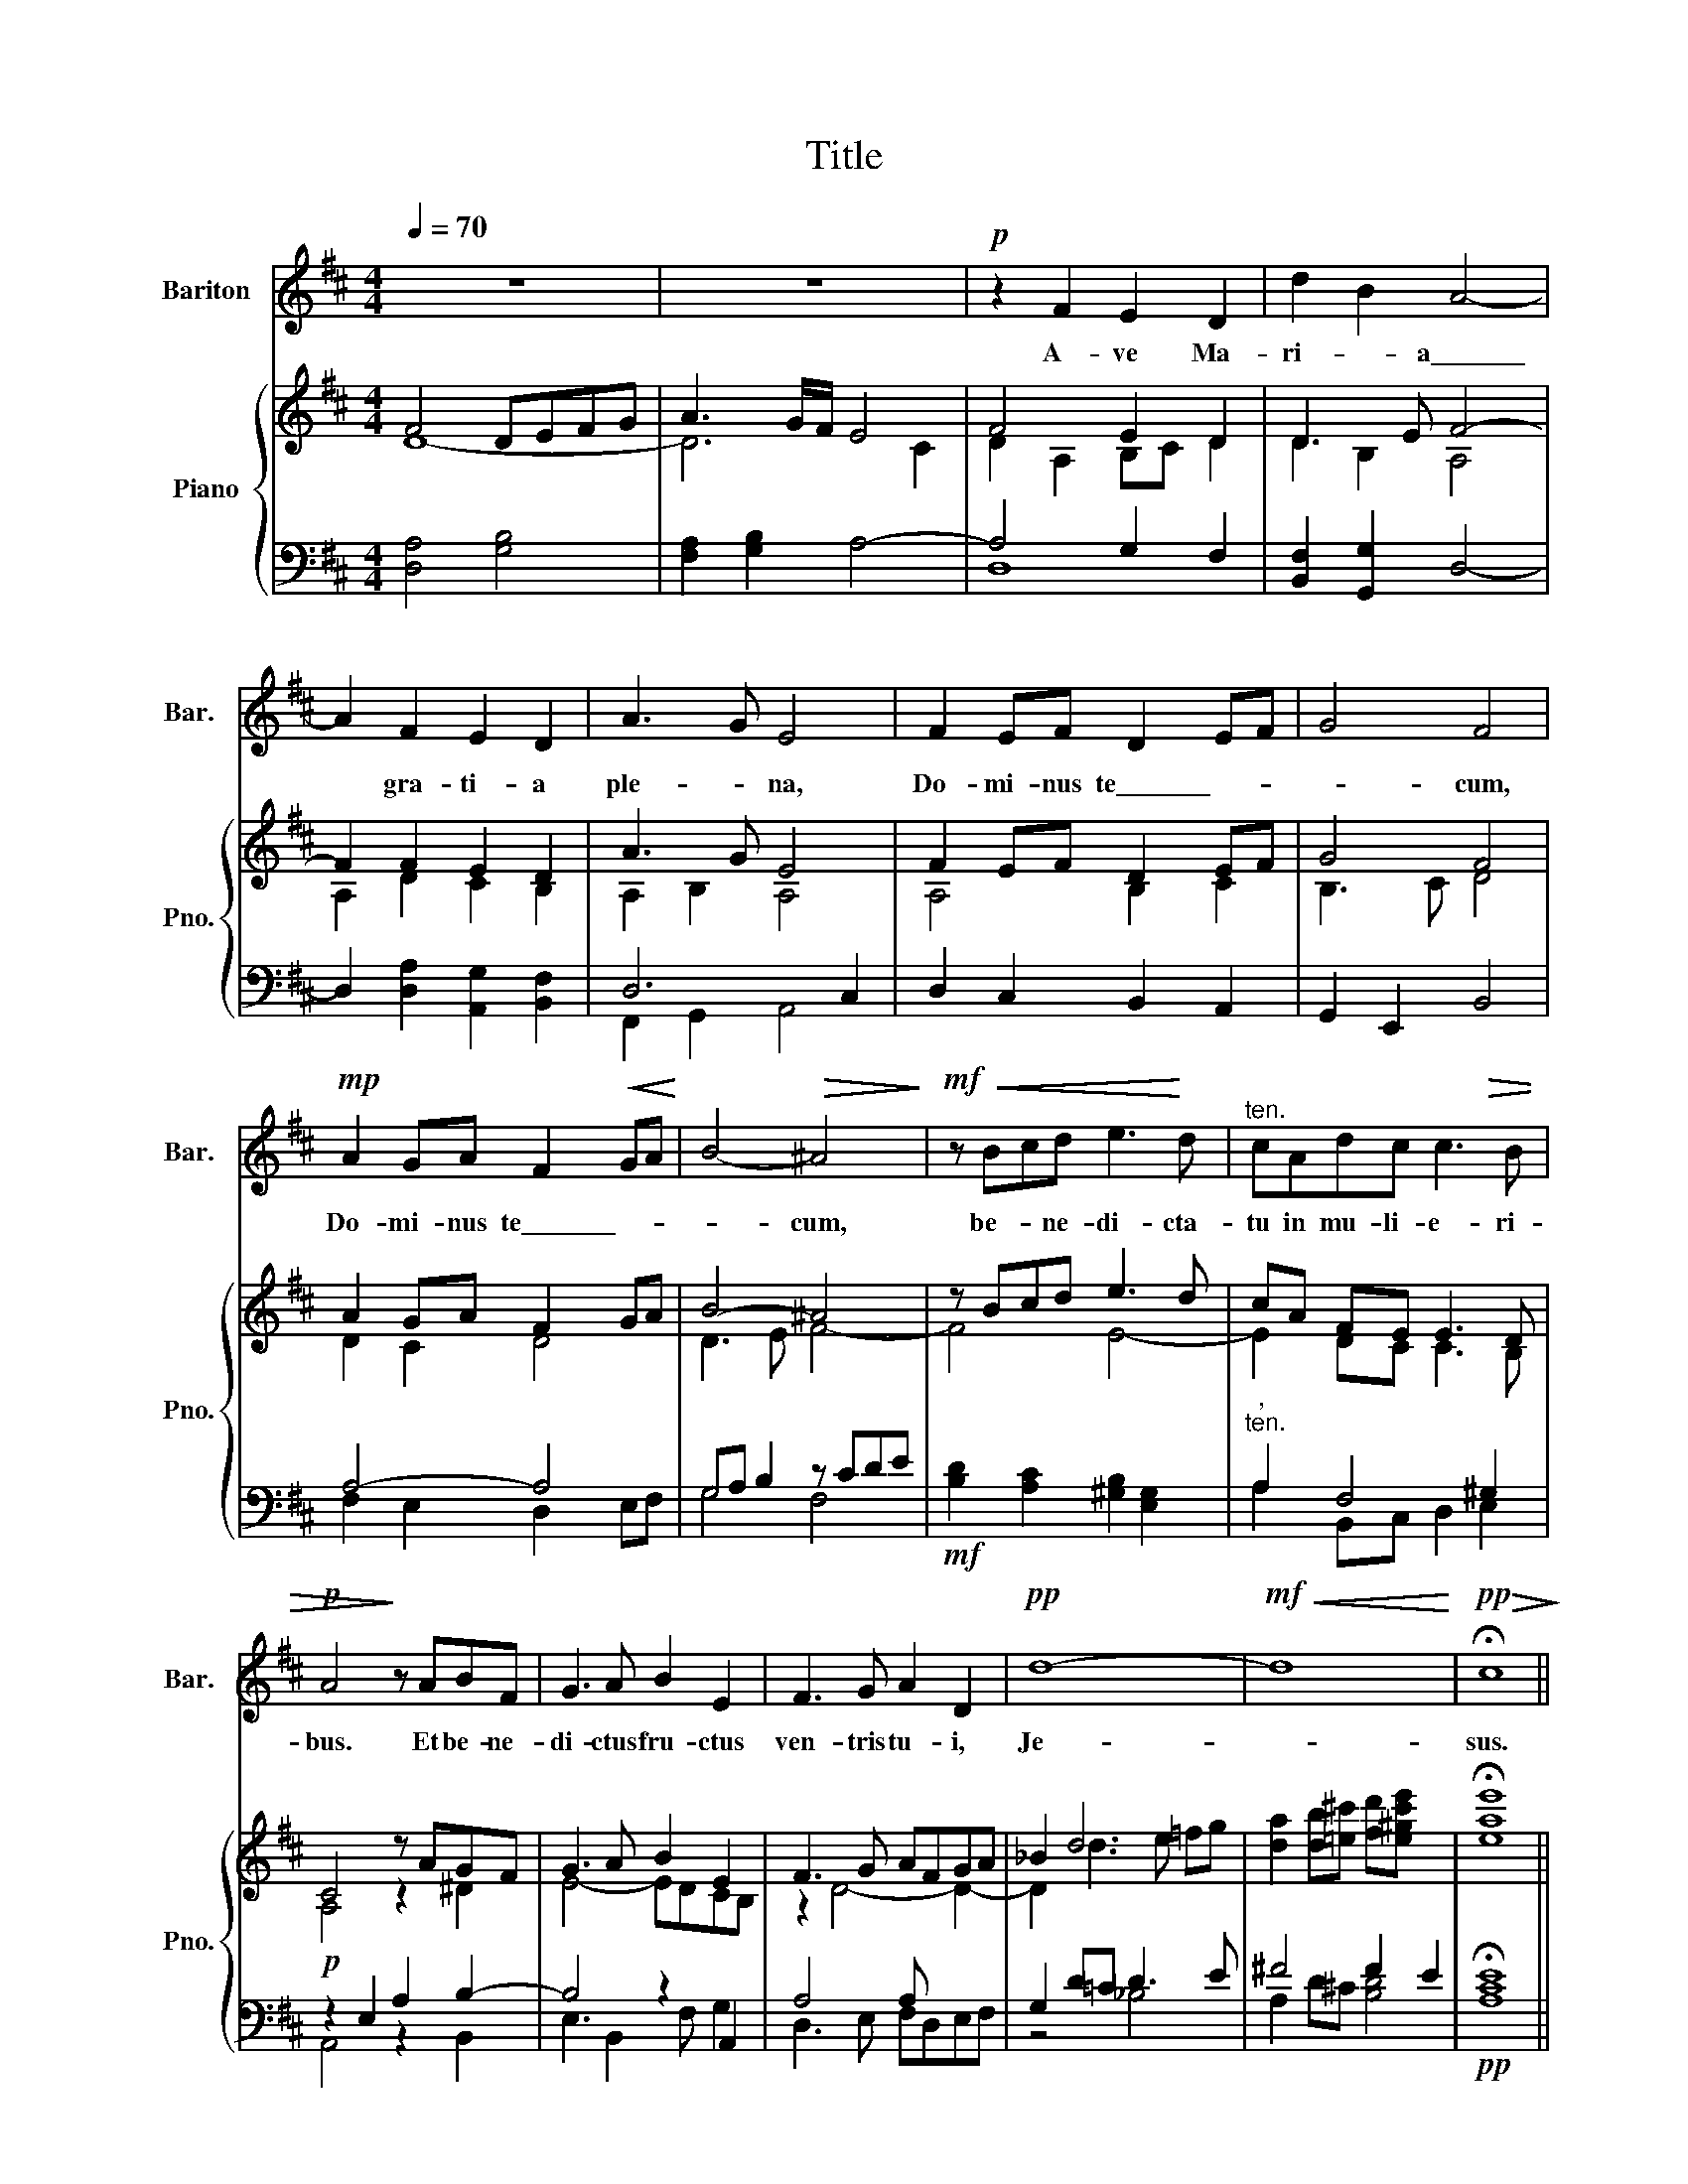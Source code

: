 X:1
T:Title
%%score 1 { ( 2 3 ) | ( 4 5 6 ) }
L:1/8
Q:1/4=70
M:4/4
K:D
V:1 treble nm="Bariton" snm="Bar."
V:2 treble nm="Piano" snm="Pno."
V:3 treble 
V:4 bass 
V:5 bass 
V:6 bass 
V:1
 z8 | z8 |!p! z2 F2 E2 D2 | d2 B2 A4- | A2 F2 E2 D2 | A3- G E4 | F2 EF D2- EF | G4 F4 | %8
w: ||A- ve Ma-|ri- * a\_\_\_\_\_\_\_|* gra- ti- a|ple- * na,|Do- mi- nus te\_\_\_\_\_\_\_- * *|* cum,|
!mp! A2 GA F2-!<(! GA!<)! | B4-!>(! ^A4!>)! |!mf! z!<(! Bcd e3!<)! d |"^ten." cAdc c3!>(! B | %12
w: Do- mi- nus te\_\_\_\_\_\_\_- * *|* cum,|be- * ne- di- cta-|tu in mu- li- e- ri-|
!p! A4!>)! z ABF | G3 A B2 E2 | F3 G A2 D2 |!pp! d8- |!mf!!<(! d8!<)! |!pp!!>(! !fermata!c8!>)! || %18
w: bus. Et be- ne-|di- ctus fru- ctus|ven- tris tu- i,|Je-||sus.|
!mp! A4 A2 d2 | d3- c/B/ A4 | B4 F2- G2 | A3- G/F/ E4 |:!mp! z2 A2!<(! A2 d2!<)! | %23
w: San- cta Ma-|ri- * * a,|Ma- ter\_\_\_\_ *|De- * * i,|o- ra pro|
 d4"^cresc." B4- |!mf! B2 B2!<(! B2 e2!<)! |!>(! e4 c4!>)! |!p! d3- c B2 c-d | c3- B A4 | %28
w: no- bis,\_\_\_\_\_\_|* o- ra pro|no- bis,|o- * ra pro *|no- * bis,|
 B3- A G2 AB | A3 G F2 DD | D3 D D4- |1 D2 z2 z4 :|1"^," D2- A4 Bc || d3- c/B/!>(! A2 F2!>)! | %34
w: o- * ra pro\_\_ *|no- * bis pec- ca-|to- ri- bus\_\_\_\_||* nunc et in|ho- * * * ra|
!mf! A4 B4 | F4 D4 |!>(! A8!>)! | A6 z2 | B8 |!mf!!pp!!<(!!>(! d8!<)!!>)! |] %40
w: mor- tis|no- strae,|A-|men|A-|men.|
V:2
 F4 DEFG | A3 G/F/ E4 | F4 E2 D2 | D3 E F4- | F2 F2 E2 D2 | A3 G E4 | F2- EF D2 EF | G4 F4 | %8
 A2- GA F2 GA | B4- ^A4 | z B-cd e3 d | cA FE E3 D | C4 z AGF | G3 A B2 E2 | F3 G AFGA | _B2 d6 | %16
 [da]2 [db][=e^c'] [fd'][e^gc'e'] x2 | !fermata![eae']8 || z8 | F2- G2 F4- | F2 D-E F2 G2 | %21
 A3 G E4- |: E2 DC D2 EF | G3 A B4- | B2 ^G2 F2 E2 | E2 G2 F2 E2 | D2 A2 B2 [Ac][Bd] | %27
 [Ac]3 [GB] [FA]4 | B3 A [EG]2 [FA][GB] |"^," [FA]3 [EG] [DF]2 [DA]2 | [DG]2 [DF]2 DE[DF]G |1 %31
 A3 G/F/ E4- :|1 A3 G/F/ G4 || F2 ^E2 F2 D2 | [A,DA]4 [DB]4 | [CF]4 [B,D]4 | A,2 D4 C2 | %37
 [A,D]6 z2 | [B,D]4 [CE]4 | [A,DF]8 |] %40
V:3
 D8- | D6 C2 | D2 A,2 B,C D2 | D2 B,2 A,4 | A,2 D2 C2 B,2 | A,2 B,2 A,4 | A,4 B,2 C2 | B,3 C D4 | %8
 D2 C2 D4 | D3 E F4- | F4 E4- | E2 DC C3- B, | A,4 z2 ^D2 | E4- EDCB, | z2 D4- D2- | D2 d3 e =fg | %16
 x8 | x8 || x8 | D8- | D2 D2 C2 B,2 | A,2 B,2 A,2 ^G,2 |: A,4 D4 | [B,D]6 ^D2 | E4 D4 | D4 C4 | %26
 D2 [DF][CE] D2 z2 | x8 | D2 ^D2 x4 | x8 | x8 |1 D2 A,4 ^G,2 :|1 D2- A,6- || G,2- ^G,2 A,4 | x8 | %35
 x8 | A,4 G,4 | x8 | B,8 | x8 |] %40
V:4
 [D,A,]4 [G,B,]4 | [F,A,]2 [G,B,]2 A,4- | A,4 G,2 F,2 | [B,,F,]2 [G,,G,]2 D,4- | %4
 D,2 [D,A,]2 [A,,G,]2 [B,,F,]2 | D,6 C,2 | D,2 C,2 B,,2 A,,2 | G,,2 E,,2 B,,4 | A,4- A,4 | %9
 G,A, B,2 z CDE |!mf! [B,D]2 [A,C]2 [^G,B,]2 [E,G,]2 |"^,""^ten." A,2 F,4 ^G,2 | %12
!p! z2 E,2 A,2 B,2- | B,4 z2 A,,2 | A,4 A, x3 | G,2 D=C D3 E | ^F4 F2 E2 |!pp! !fermata![A,CE]8 || %18
 z8 |!mp! A,2- B,2 A,4 | D,8- | D,4 C,2 D,2- |: D,2 G,2!<(! F,2 G,A,!<)! | %23
 G,2 [G,,D,]2!<(! G,2 [F,A,]2!<)! | ^G,2 B,2 A,2 G,2 |"^Rit _  _  _" A,2 B,2 A,2 G,2 | %26
!p! F,2 x2 B,4 | x2 C4 DE | B,4 B,4 |"^," A,4 A,2 [D,A,]2 |"^," B,2 A,2 G,2 D,E, |1 %31
 F,2 D,2 C,2 D,2- :|1 F,2 D,3 C, B,,A,, || [D,,D,]8 | D,8 | A,4 F,4 | D,4 A,,4- | A,,4 D,4- | %38
 [G,,D,-]8 | [D,,D,]8 |] %40
V:5
 x8 | x8 | D,8 | x8 | x8 | F,,2 G,,2 A,,4 | x8 | x8 | F,2 E,2 D,2 E,F, | G,4 F,4 | x8 | %11
 A,2 B,,C, D,2 E,2 | A,,4 z2 B,,2 | E,3 B,,2 F, G,2 | D,3 E, F,D,E,F, | z4 _B,4 | A,2 D^C [B,D]4 | %17
 x8 || x8 | D,6 C,2 | B,,4 A,,2 G,,2 | F,,2 G,,2 A,,2 B,,2 |: A,,4 D,4 | x8 | E,4 [E,,E,]4 | A,,8 | %26
 D,4 G,4 | [E,G,]4 [F,A,]4 | G,2 F,2 E,2 D,2 | C,2 A,,2 D,2 F,,2 | G,,2 A,,2 B,,4 |1 %31
 A,,2 F,,2 A,,2 B,,2 :|1 A,,2 F,,2 E,,4 || x8 | F,,4 G,,4 | A,,4 B,,2 A,,G,, | F,,4 E,,4 | D,,8 | %38
 x8 | x8 |] %40
V:6
 x8 | x8 | x8 | x8 | x8 | x8 | x8 | x8 | x8 | x8 | x8 | x8 | x8 | x8 | x8 | x8 | x8 | x8 || x8 | %19
 x8 | x8 | x8 |: x8 | x8 | x8 | x8 | x8 | x8 | x8 | x8 | D,4 x4 |1 x8 :|1 x8 || x8 | x8 | x8 | x8 | %37
 x8 | x8 | x8 |] %40

